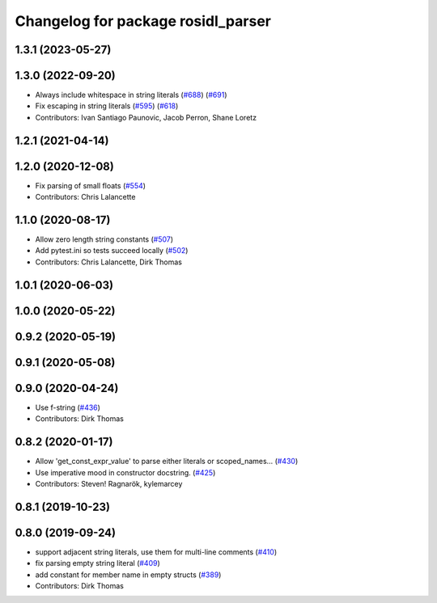 ^^^^^^^^^^^^^^^^^^^^^^^^^^^^^^^^^^^
Changelog for package rosidl_parser
^^^^^^^^^^^^^^^^^^^^^^^^^^^^^^^^^^^

1.3.1 (2023-05-27)
------------------

1.3.0 (2022-09-20)
------------------
* Always include whitespace in string literals (`#688 <https://github.com/ros2/rosidl/issues/688>`_) (`#691 <https://github.com/ros2/rosidl/issues/691>`_)
* Fix escaping in string literals (`#595 <https://github.com/ros2/rosidl/issues/595>`_) (`#618 <https://github.com/ros2/rosidl/issues/618>`_)
* Contributors: Ivan Santiago Paunovic, Jacob Perron, Shane Loretz

1.2.1 (2021-04-14)
------------------

1.2.0 (2020-12-08)
------------------
* Fix parsing of small floats (`#554 <https://github.com/ros2/rosidl/issues/554>`_)
* Contributors: Chris Lalancette

1.1.0 (2020-08-17)
------------------
* Allow zero length string constants (`#507 <https://github.com/ros2/rosidl/issues/507>`_)
* Add pytest.ini so tests succeed locally (`#502 <https://github.com/ros2/rosidl/issues/502>`_)
* Contributors: Chris Lalancette, Dirk Thomas

1.0.1 (2020-06-03)
------------------

1.0.0 (2020-05-22)
------------------

0.9.2 (2020-05-19)
------------------

0.9.1 (2020-05-08)
------------------

0.9.0 (2020-04-24)
------------------
* Use f-string (`#436 <https://github.com/ros2/rosidl/issues/436>`_)
* Contributors: Dirk Thomas

0.8.2 (2020-01-17)
------------------
* Allow 'get_const_expr_value' to parse either literals or scoped_names… (`#430 <https://github.com/ros2/rosidl/issues/430>`_)
* Use imperative mood in constructor docstring. (`#425 <https://github.com/ros2/rosidl/issues/425>`_)
* Contributors: Steven! Ragnarök, kylemarcey

0.8.1 (2019-10-23)
------------------

0.8.0 (2019-09-24)
------------------
* support adjacent string literals, use them for multi-line comments (`#410 <https://github.com/ros2/rosidl/issues/410>`_)
* fix parsing empty string literal (`#409 <https://github.com/ros2/rosidl/issues/409>`_)
* add constant for member name in empty structs (`#389 <https://github.com/ros2/rosidl/issues/389>`_)
* Contributors: Dirk Thomas
